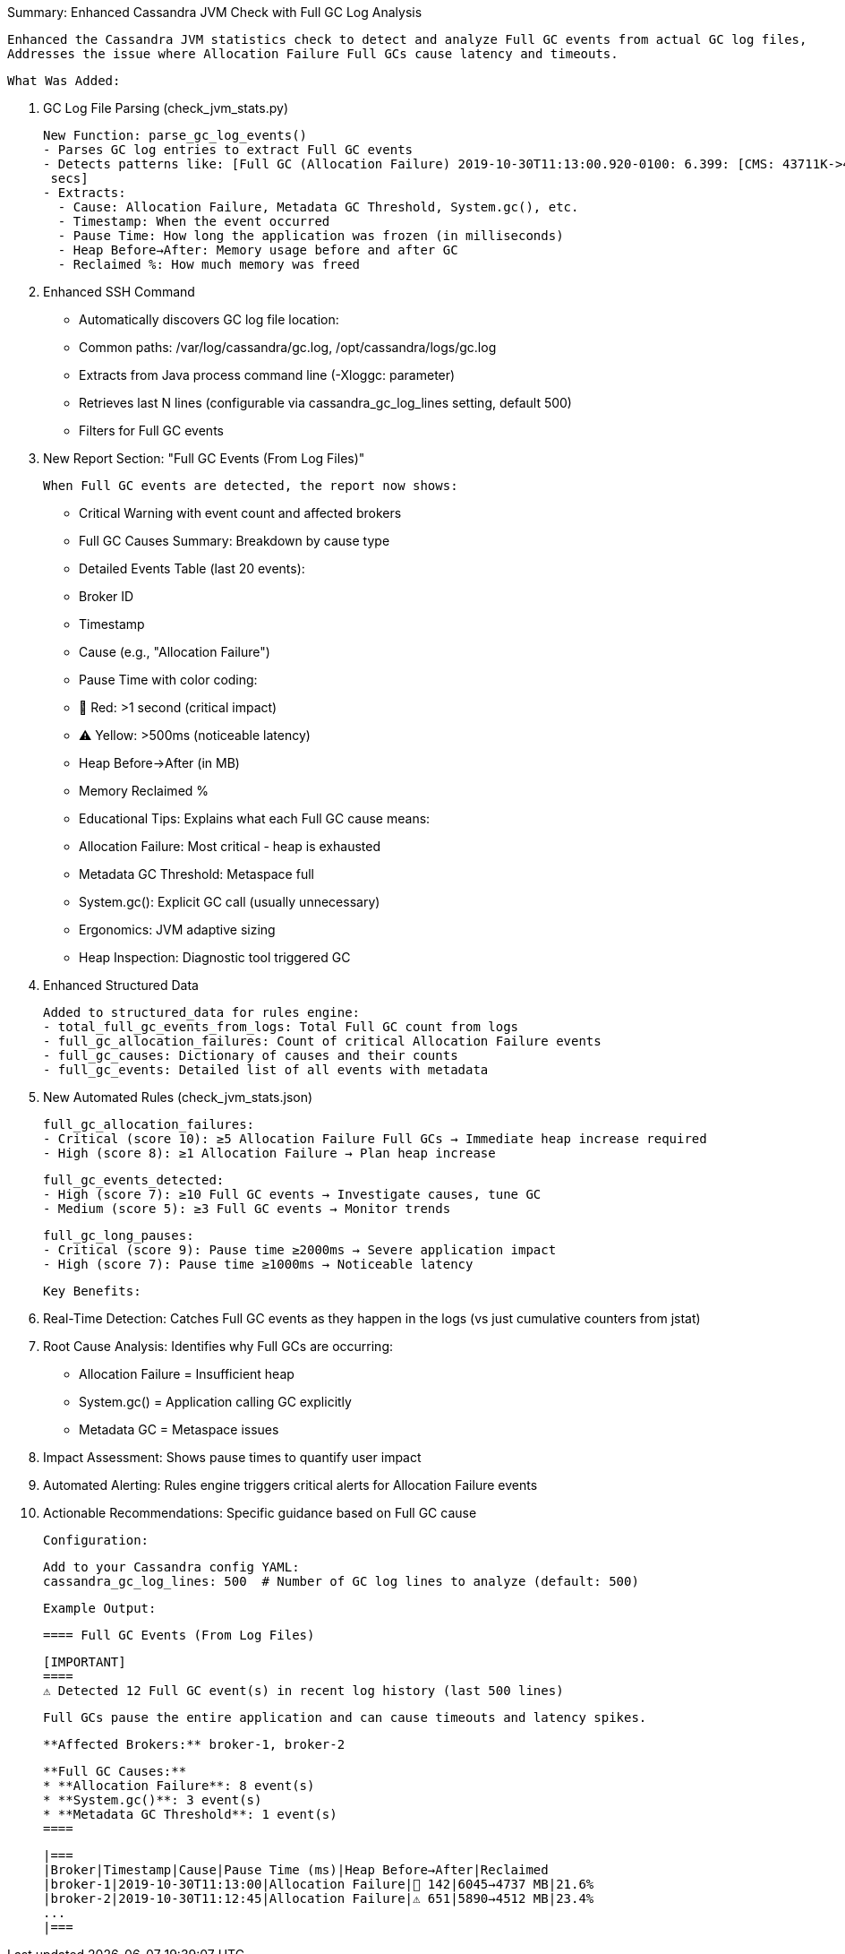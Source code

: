 Summary: Enhanced Cassandra JVM Check with Full GC Log Analysis

  Enhanced the Cassandra JVM statistics check to detect and analyze Full GC events from actual GC log files,
  Addresses the issue where Allocation Failure Full GCs cause latency and timeouts.

  What Was Added:

  1. GC Log File Parsing (check_jvm_stats.py)

  New Function: parse_gc_log_events()
  - Parses GC log entries to extract Full GC events
  - Detects patterns like: [Full GC (Allocation Failure) 2019-10-30T11:13:00.920-0100: 6.399: [CMS: 43711K->43711K(43712K), 0.1417937
   secs]
  - Extracts:
    - Cause: Allocation Failure, Metadata GC Threshold, System.gc(), etc.
    - Timestamp: When the event occurred
    - Pause Time: How long the application was frozen (in milliseconds)
    - Heap Before→After: Memory usage before and after GC
    - Reclaimed %: How much memory was freed

  2. Enhanced SSH Command

  - Automatically discovers GC log file location:
    - Common paths: /var/log/cassandra/gc.log, /opt/cassandra/logs/gc.log
    - Extracts from Java process command line (-Xloggc: parameter)
  - Retrieves last N lines (configurable via cassandra_gc_log_lines setting, default 500)
  - Filters for Full GC events

  3. New Report Section: "Full GC Events (From Log Files)"

  When Full GC events are detected, the report now shows:

  - Critical Warning with event count and affected brokers
  - Full GC Causes Summary: Breakdown by cause type
  - Detailed Events Table (last 20 events):
    - Broker ID
    - Timestamp
    - Cause (e.g., "Allocation Failure")
    - Pause Time with color coding:
        - 🔴 Red: >1 second (critical impact)
      - ⚠️ Yellow: >500ms (noticeable latency)
    - Heap Before→After (in MB)
    - Memory Reclaimed %
  - Educational Tips: Explains what each Full GC cause means:
    - Allocation Failure: Most critical - heap is exhausted
    - Metadata GC Threshold: Metaspace full
    - System.gc(): Explicit GC call (usually unnecessary)
    - Ergonomics: JVM adaptive sizing
    - Heap Inspection: Diagnostic tool triggered GC

  4. Enhanced Structured Data

  Added to structured_data for rules engine:
  - total_full_gc_events_from_logs: Total Full GC count from logs
  - full_gc_allocation_failures: Count of critical Allocation Failure events
  - full_gc_causes: Dictionary of causes and their counts
  - full_gc_events: Detailed list of all events with metadata

  5. New Automated Rules (check_jvm_stats.json)

  full_gc_allocation_failures:
  - Critical (score 10): ≥5 Allocation Failure Full GCs → Immediate heap increase required
  - High (score 8): ≥1 Allocation Failure → Plan heap increase

  full_gc_events_detected:
  - High (score 7): ≥10 Full GC events → Investigate causes, tune GC
  - Medium (score 5): ≥3 Full GC events → Monitor trends

  full_gc_long_pauses:
  - Critical (score 9): Pause time ≥2000ms → Severe application impact
  - High (score 7): Pause time ≥1000ms → Noticeable latency

  Key Benefits:

  1. Real-Time Detection: Catches Full GC events as they happen in the logs (vs just cumulative counters from jstat)
  2. Root Cause Analysis: Identifies why Full GCs are occurring:
    - Allocation Failure = Insufficient heap
    - System.gc() = Application calling GC explicitly
    - Metadata GC = Metaspace issues
  3. Impact Assessment: Shows pause times to quantify user impact
  4. Automated Alerting: Rules engine triggers critical alerts for Allocation Failure events
  5. Actionable Recommendations: Specific guidance based on Full GC cause

  Configuration:

  Add to your Cassandra config YAML:
  cassandra_gc_log_lines: 500  # Number of GC log lines to analyze (default: 500)

  Example Output:

  ==== Full GC Events (From Log Files)

  [IMPORTANT]
  ====
  ⚠️ Detected 12 Full GC event(s) in recent log history (last 500 lines)

  Full GCs pause the entire application and can cause timeouts and latency spikes.

  **Affected Brokers:** broker-1, broker-2

  **Full GC Causes:**
  * **Allocation Failure**: 8 event(s)
  * **System.gc()**: 3 event(s)
  * **Metadata GC Threshold**: 1 event(s)
  ====

  |===
  |Broker|Timestamp|Cause|Pause Time (ms)|Heap Before→After|Reclaimed
  |broker-1|2019-10-30T11:13:00|Allocation Failure|🔴 142|6045→4737 MB|21.6%
  |broker-2|2019-10-30T11:12:45|Allocation Failure|⚠️ 651|5890→4512 MB|23.4%
  ...
  |===
